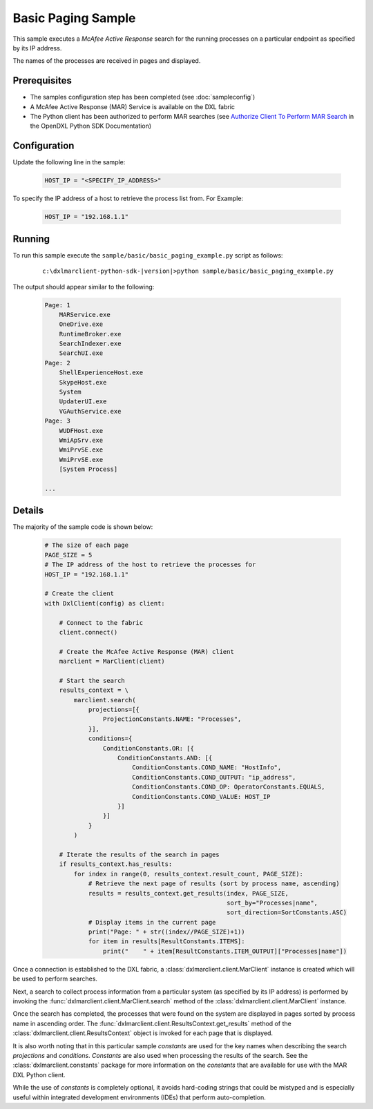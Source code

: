 Basic Paging Sample
===================

This sample executes a `McAfee Active Response` search for the running processes on a particular endpoint as specified
by its IP address.

The names of the processes are received in pages and displayed.

Prerequisites
*************
* The samples configuration step has been completed (see :doc:`sampleconfig`)
* A McAfee Active Response (MAR) Service is available on the DXL fabric
* The Python client has been authorized to perform MAR searches (see
  `Authorize Client To Perform MAR Search <https://opendxl.github.io/opendxl-client-python/pydoc/marsendauth.html>`_
  in the OpenDXL Python SDK Documentation)

Configuration
*************

Update the following line in the sample:

    .. code-block:: python

        HOST_IP = "<SPECIFY_IP_ADDRESS>"

To specify the IP address of a host to retrieve the process list from. For Example:

    .. code-block:: python

        HOST_IP = "192.168.1.1"

Running
*******

To run this sample execute the ``sample/basic/basic_paging_example.py`` script as follows:

    .. parsed-literal::

        c:\\dxlmarclient-python-sdk-\ |version|\>python sample/basic/basic_paging_example.py

The output should appear similar to the following:

    .. code-block:: python

        Page: 1
            MARService.exe
            OneDrive.exe
            RuntimeBroker.exe
            SearchIndexer.exe
            SearchUI.exe
        Page: 2
            ShellExperienceHost.exe
            SkypeHost.exe
            System
            UpdaterUI.exe
            VGAuthService.exe
        Page: 3
            WUDFHost.exe
            WmiApSrv.exe
            WmiPrvSE.exe
            WmiPrvSE.exe
            [System Process]

        ...

Details
*******

The majority of the sample code is shown below:

    .. code-block:: python

        # The size of each page
        PAGE_SIZE = 5
        # The IP address of the host to retrieve the processes for
        HOST_IP = "192.168.1.1"

        # Create the client
        with DxlClient(config) as client:

            # Connect to the fabric
            client.connect()

            # Create the McAfee Active Response (MAR) client
            marclient = MarClient(client)

            # Start the search
            results_context = \
                marclient.search(
                    projections=[{
                        ProjectionConstants.NAME: "Processes",
                    }],
                    conditions={
                        ConditionConstants.OR: [{
                            ConditionConstants.AND: [{
                                ConditionConstants.COND_NAME: "HostInfo",
                                ConditionConstants.COND_OUTPUT: "ip_address",
                                ConditionConstants.COND_OP: OperatorConstants.EQUALS,
                                ConditionConstants.COND_VALUE: HOST_IP
                            }]
                        }]
                    }
                )

            # Iterate the results of the search in pages
            if results_context.has_results:
                for index in range(0, results_context.result_count, PAGE_SIZE):
                    # Retrieve the next page of results (sort by process name, ascending)
                    results = results_context.get_results(index, PAGE_SIZE,
                                                          sort_by="Processes|name",
                                                          sort_direction=SortConstants.ASC)
                    # Display items in the current page
                    print("Page: " + str((index//PAGE_SIZE)+1))
                    for item in results[ResultConstants.ITEMS]:
                        print("    " + item[ResultConstants.ITEM_OUTPUT]["Processes|name"])

Once a connection is established to the DXL fabric, a :class:`dxlmarclient.client.MarClient` instance is created
which will be used to perform searches.

Next, a search to collect process information from a particular system (as specified by its IP address)
is performed by invoking the :func:`dxlmarclient.client.MarClient.search` method of the
:class:`dxlmarclient.client.MarClient` instance.

Once the search has completed, the processes that were found on the system are displayed in pages sorted by
process name in ascending order. The :func:`dxlmarclient.client.ResultsContext.get_results` method of the
:class:`dxlmarclient.client.ResultsContext` object is invoked for each page that is displayed.

It is also worth noting that in this particular sample `constants` are used for the key names when describing
the search `projections` and `conditions`. `Constants` are also used when processing the results of the search. See the
:class:`dxlmarclient.constants` package for more information on the `constants` that are available for use with
the MAR DXL Python client.

While the use of `constants` is completely optional, it avoids hard-coding strings that could be mistyped and
is especially useful within integrated development environments (IDEs) that perform auto-completion.


